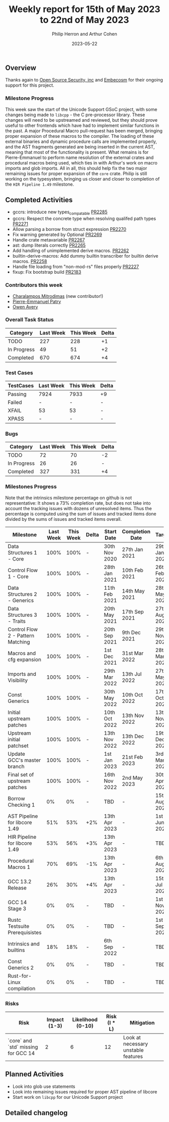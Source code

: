 #+title:  Weekly report for 15th of May 2023 to 22nd of May 2023
#+author: Philip Herron and Arthur Cohen
#+date:   2023-05-22

** Overview

Thanks again to [[https://opensrcsec.com/][Open Source Security, inc]] and [[https://www.embecosm.com/][Embecosm]] for their ongoing support for this project.

*** Milestone Progress

This week saw the start of the Unicode Support GSoC project, with some changes being made to ~libcpp~ - the C pre-processor library. These changes will need to be upstreamed and reviewed, but they should prove useful to other frontends which have had to implement similar functions in the past.
A major Procedural Macro pull-request has been merged, bringing proper expansion of these macros to the compiler. The loading of these external binaries and dynamic procedure calls are implemented properly, and the AST fragments generated are being inserted in the current AST, meaning that most of the functionality is present. What remains is for Pierre-Emmanuel to perform name resolution of the external crates and procedural macros being used, which ties in with Arthur's work on macro imports and glob imports. All in all, this should help fix the two major remaining issues for proper expansion of the ~core~ crate. Philip is still working on the typesystem, bringing us closer and closer to completion of the ~HIR Pipeline 1.49~ milestone.

** Completed Activities

- gccrs: introduce new types_compatable [[https://github.com/rust-gcc/gccrs/pull/2285][PR2285]]
- gccrs: Respect the concrete type when resolving qualifed path types [[https://github.com/rust-gcc/gccrs/pull/2271][PR2271]]
- Allow parsing a borrow from struct expression [[https://github.com/rust-gcc/gccrs/pull/2270][PR2270]]
- Fix warning generated by Optional [[https://github.com/rust-gcc/gccrs/pull/2269][PR2269]]
- Handle crate metavariable [[https://github.com/rust-gcc/gccrs/pull/2267][PR2267]]
- ast: dump literals correctly [[https://github.com/rust-gcc/gccrs/pull/2265][PR2265]]
- Add handling of unimplemented derive macros. [[https://github.com/rust-gcc/gccrs/pull/2262][PR2262]]
- builtin-derive-macros: Add dummy builtin transcriber for builtin derive macros. [[https://github.com/rust-gcc/gccrs/pull/2258][PR2258]]
- Handle file loading from "non-mod-rs" files properly [[https://github.com/rust-gcc/gccrs/pull/2227][PR2227]]
- fixup: Fix bootstrap build [[https://github.com/rust-gcc/gccrs/pull/2183][PR2183]]

*** Contributors this week

- [[https://github.com/charmitro][Charalampos Mitrodimas]] (new contributor!)
- [[https://github.com/P-E-P][Pierre-Emmanuel Patry]]
- [[https://github.com/powerboat9][Owen Avery]]

*** Overall Task Status

| Category    | Last Week | This Week | Delta |
|-------------+-----------+-----------+-------|
| TODO        |       227 |       228 |    +1 |
| In Progress |        49 |        51 |    +2 |
| Completed   |       670 |       674 |    +4 |

*** Test Cases

| TestCases | Last Week | This Week | Delta |
|-----------+-----------+-----------+-------|
| Passing   | 7924      | 7933      |    +9 |
| Failed    | -         | -         |     - |
| XFAIL     | 53        | 53        |     - |
| XPASS     | -         | -         |     - |

*** Bugs

| Category    | Last Week | This Week | Delta |
|-------------+-----------+-----------+-------|
| TODO        |        72 |        70 |    -2 |
| In Progress |        26 |        26 |     - |
| Completed   |       327 |       331 |    +4 |

*** Milestones Progress

Note that the intrinsics milestone percentage on github is not representative: It shows a 73% completion rate, but does not take into account the tracking issues with dozens of unresolved items.
Thus the percentage is computed using the sum of issues and tracked items done divided by the sums of issues and tracked items overall.

| Milestone                         | Last Week | This Week | Delta | Start Date    | Completion Date | Target        |
|-----------------------------------+-----------+-----------+-------+---------------+-----------------+---------------|
| Data Structures 1 - Core          |      100% |      100% | -     | 30th Nov 2020 | 27th Jan 2021   | 29th Jan 2021 |
| Control Flow 1 - Core             |      100% |      100% | -     | 28th Jan 2021 | 10th Feb 2021   | 26th Feb 2021 |
| Data Structures 2 - Generics      |      100% |      100% | -     | 11th Feb 2021 | 14th May 2021   | 28th May 2021 |
| Data Structures 3 - Traits        |      100% |      100% | -     | 20th May 2021 | 17th Sep 2021   | 27th Aug 2021 |
| Control Flow 2 - Pattern Matching |      100% |      100% | -     | 20th Sep 2021 |  9th Dec 2021   | 29th Nov 2021 |
| Macros and cfg expansion          |      100% |      100% | -     |  1st Dec 2021 | 31st Mar 2022   | 28th Mar 2022 |
| Imports and Visibility            |      100% |      100% | -     | 29th Mar 2022 | 13th Jul 2022   | 27th May 2022 |
| Const Generics                    |      100% |      100% | -     | 30th May 2022 | 10th Oct 2022   | 17th Oct 2022 |
| Initial upstream patches          |      100% |      100% | -     | 10th Oct 2022 | 13th Nov 2022   | 13th Nov 2022 |
| Upstream initial patchset         |      100% |      100% | -     | 13th Nov 2022 | 13th Dec 2022   | 19th Dec 2022 |
| Update GCC's master branch        |      100% |      100% | -     |  1st Jan 2023 | 21st Feb 2023   |  3rd Mar 2023 |
| Final set of upstream patches     |      100% |      100% | -     | 16th Nov 2022 |  2nd May 2023   | 30th Apr 2023 |
| Borrow Checking 1                 |        0% |        0% | -     | TBD           | -               | 15th Aug 2023 |
| AST Pipeline for libcore 1.49     |       51% |       53% | +2%   | 13th Apr 2023 | -               |  1st Jun 2023 |
| HIR Pipeline for libcore 1.49     |       53% |       56% | +3%   | 13th Apr 2023 | -               | TBD           |
| Procedural Macros 1               |       70% |       69% | -1%   | 13th Apr 2023 | -               |  6th Aug 2023 |
| GCC 13.2 Release                  |       26% |       30% | +4%   | 13th Apr 2023 | -               | 15th Jul 2023 |
| GCC 14 Stage 3                    |        0% |        0% | -     | TBD           | -               |  1st Nov 2023 |
| Rustc Testsuite Prerequisistes    |        0% |        0% | -     | TBD           | -               |  1st Sep 2023 |
| Intrinsics and builtins           |       18% |       18% | -     |  6th Sep 2022 | -               | TBD           |
| Const Generics 2                  |        0% |        0% | -     | TBD           | -               | TBD           |
| Rust-for-Linux compilation        |        0% |        0% | -     | TBD           | -               | TBD           |

*** Risks

| Risk                                | Impact (1-3) | Likelihood (0-10) | Risk (I * L) | Mitigation                          |
|-------------------------------------+--------------+-------------------+--------------+-------------------------------------|
| `core` and `std` missing for GCC 14 |            2 |                 6 |           12 | Look at necessary unstable features |

** Planned Activities

- Look into glob use statements
- Look into remaining issues required for proper AST pipeline of libcore
- Start work on ~libcpp~ for our Unicode Support project

** Detailed changelog
